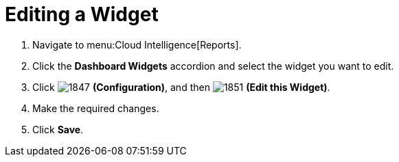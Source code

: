 [[_to_edit_a_widget]]
= Editing a Widget


. Navigate to menu:Cloud Intelligence[Reports].
. Click the *Dashboard Widgets* accordion and select the widget you want to edit.
. Click  image:1847.png[] *(Configuration)*, and then  image:1851.png[] *(Edit this Widget)*.
. Make the required changes.
. Click *Save*. 


